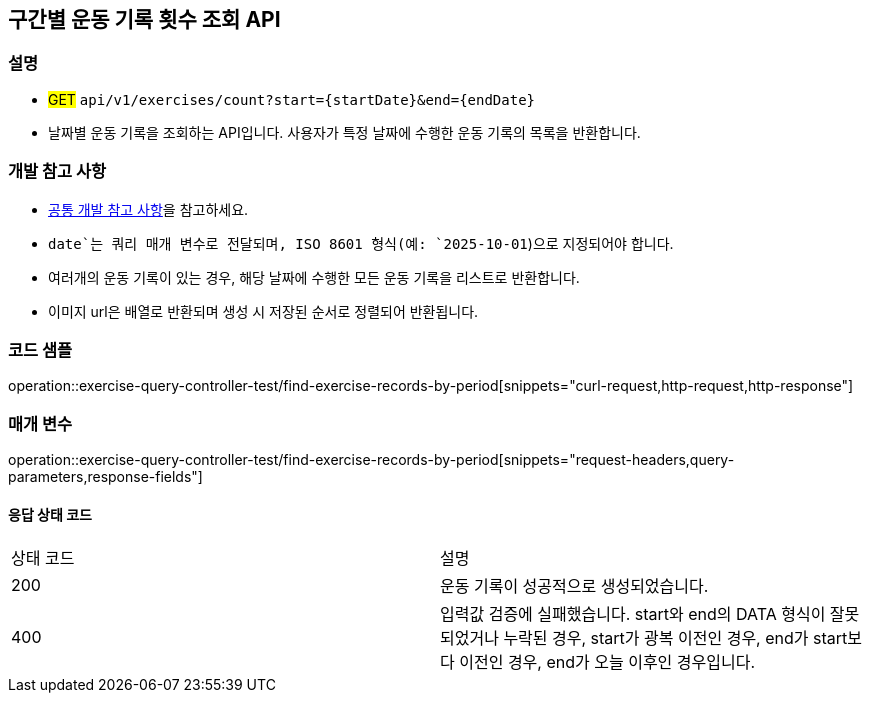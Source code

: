 == 구간별 운동 기록 횟수 조회 API

=== 설명
- #GET# `api/v1/exercises/count?start={startDate}&end={endDate}`
- 날짜별 운동 기록을 조회하는 API입니다. 사용자가 특정 날짜에 수행한 운동 기록의 목록을 반환합니다.

=== 개발 참고 사항
- <<공통-개발-참고-사항,공통 개발 참고 사항>>을 참고하세요.
- `date`는 쿼리 매개 변수로 전달되며, ISO 8601 형식(예: `2025-10-01`)으로 지정되어야 합니다.
- 여러개의 운동 기록이 있는 경우, 해당 날짜에 수행한 모든 운동 기록을 리스트로 반환합니다.
- 이미지 url은 배열로 반환되며 생성 시 저장된 순서로 정렬되어 반환됩니다.

=== 코드 샘플
operation::exercise-query-controller-test/find-exercise-records-by-period[snippets="curl-request,http-request,http-response"]

=== 매개 변수
operation::exercise-query-controller-test/find-exercise-records-by-period[snippets="request-headers,query-parameters,response-fields"]

==== 응답 상태 코드
|===
|상태 코드|설명
|200|운동 기록이 성공적으로 생성되었습니다.
|400|입력값 검증에 실패했습니다. start와 end의 DATA 형식이 잘못되었거나 누락된 경우, start가 광복 이전인 경우, end가 start보다 이전인 경우, end가 오늘 이후인 경우입니다.
|===

